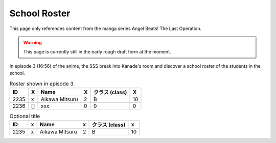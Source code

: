 ===============================
School Roster
===============================

This page only references content from the manga series Angel Beats! The Last Operation.

.. WARNING:: 
   This page is currently still in the early rough draft form at the moment.

In episode 3 (16:56) of the anime, the SSS break into Kanade's room and discover a school roster of the students in the school.

.. list-table:: Roster shown in episode 3.
   :header-rows: 1

   * - ID
     - X
     - Name
     - X
     - クラス (class)
     - X
   * - 2235
     - x
     - Aikawa Mitsuru
     - 2
     - B
     - 10
   * - 2236
     - []
     - xxx
     - 0
     - 0
     - 0

.. csv-table:: Optional title
   :header: "ID", "x", "Name", "x", "クラス (class)", "x"

   "2235", "x", "Aikawa Mitsuru", "2", "B", "10"